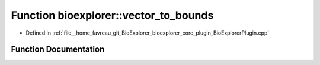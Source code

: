 .. _exhale_function_BioExplorerPlugin_8cpp_1a426f51a5b87b4d97bd29fbe6fdbb06a1:

Function bioexplorer::vector_to_bounds
======================================

- Defined in :ref:`file__home_favreau_git_BioExplorer_bioexplorer_core_plugin_BioExplorerPlugin.cpp`


Function Documentation
----------------------


.. doxygenfunction:: bioexplorer::vector_to_bounds(const std::vector<float>&, const std::vector<float>&)
